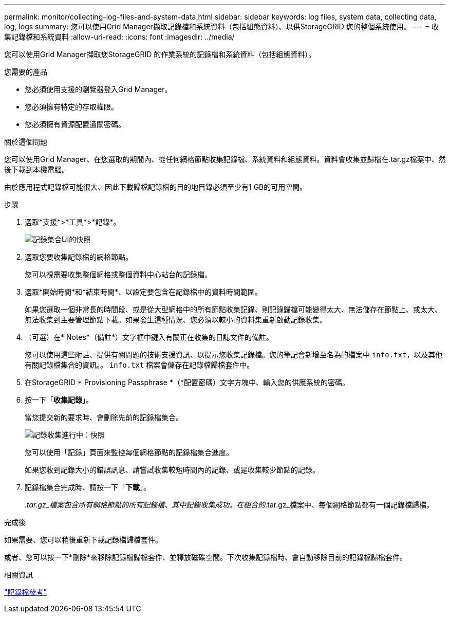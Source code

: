 ---
permalink: monitor/collecting-log-files-and-system-data.html 
sidebar: sidebar 
keywords: log files, system data, collecting data, log, logs 
summary: 您可以使用Grid Manager擷取記錄檔和系統資料（包括組態資料）、以供StorageGRID 您的整個系統使用。 
---
= 收集記錄檔和系統資料
:allow-uri-read: 
:icons: font
:imagesdir: ../media/


[role="lead"]
您可以使用Grid Manager擷取您StorageGRID 的作業系統的記錄檔和系統資料（包括組態資料）。

.您需要的產品
* 您必須使用支援的瀏覽器登入Grid Manager。
* 您必須擁有特定的存取權限。
* 您必須擁有資源配置通關密碼。


.關於這個問題
您可以使用Grid Manager、在您選取的期間內、從任何網格節點收集記錄檔、系統資料和組態資料。資料會收集並歸檔在.tar.gz檔案中、然後下載到本機電腦。

由於應用程式記錄檔可能很大、因此下載歸檔記錄檔的目的地目錄必須至少有1 GB的可用空間。

.步驟
. 選取*支援*>*工具*>*記錄*。
+
image::../media/support_logs_select_nodes.gif[記錄集合UI的快照]

. 選取您要收集記錄檔的網格節點。
+
您可以視需要收集整個網格或整個資料中心站台的記錄檔。

. 選取*開始時間*和*結束時間*、以設定要包含在記錄檔中的資料時間範圍。
+
如果您選取一個非常長的時間段、或是從大型網格中的所有節點收集記錄、則記錄歸檔可能變得太大、無法儲存在節點上、或太大、無法收集到主要管理節點下載。如果發生這種情況、您必須以較小的資料集重新啟動記錄收集。

. （可選）在* Notes*（備註*）文字框中鍵入有關正在收集的日誌文件的備註。
+
您可以使用這些附註、提供有關問題的技術支援資訊、以提示您收集記錄檔。您的筆記會新增至名為的檔案中 `info.txt`，以及其他有關記錄檔集合的資訊。。 `info.txt` 檔案會儲存在記錄檔歸檔套件中。

. 在StorageGRID * Provisioning Passphrase *（*配置密碼）文字方塊中、輸入您的供應系統的密碼。
. 按一下「*收集記錄*」。
+
當您提交新的要求時、會刪除先前的記錄檔集合。

+
image::../media/support_logs_in_progress.gif[記錄收集進行中：快照]

+
您可以使用「記錄」頁面來監控每個網格節點的記錄檔集合進度。

+
如果您收到記錄大小的錯誤訊息、請嘗試收集較短時間內的記錄、或是收集較少節點的記錄。

. 記錄檔集合完成時、請按一下「*下載*」。
+
_.tar.gz_檔案包含所有網格節點的所有記錄檔、其中記錄收集成功。在組合的_.tar.gz_檔案中、每個網格節點都有一個記錄檔歸檔。



.完成後
如果需要、您可以稍後重新下載記錄檔歸檔套件。

或者、您可以按一下*刪除*來移除記錄檔歸檔套件、並釋放磁碟空間。下次收集記錄檔時、會自動移除目前的記錄檔歸檔套件。

.相關資訊
link:../monitor/logs-files-reference.html["記錄檔參考"]
